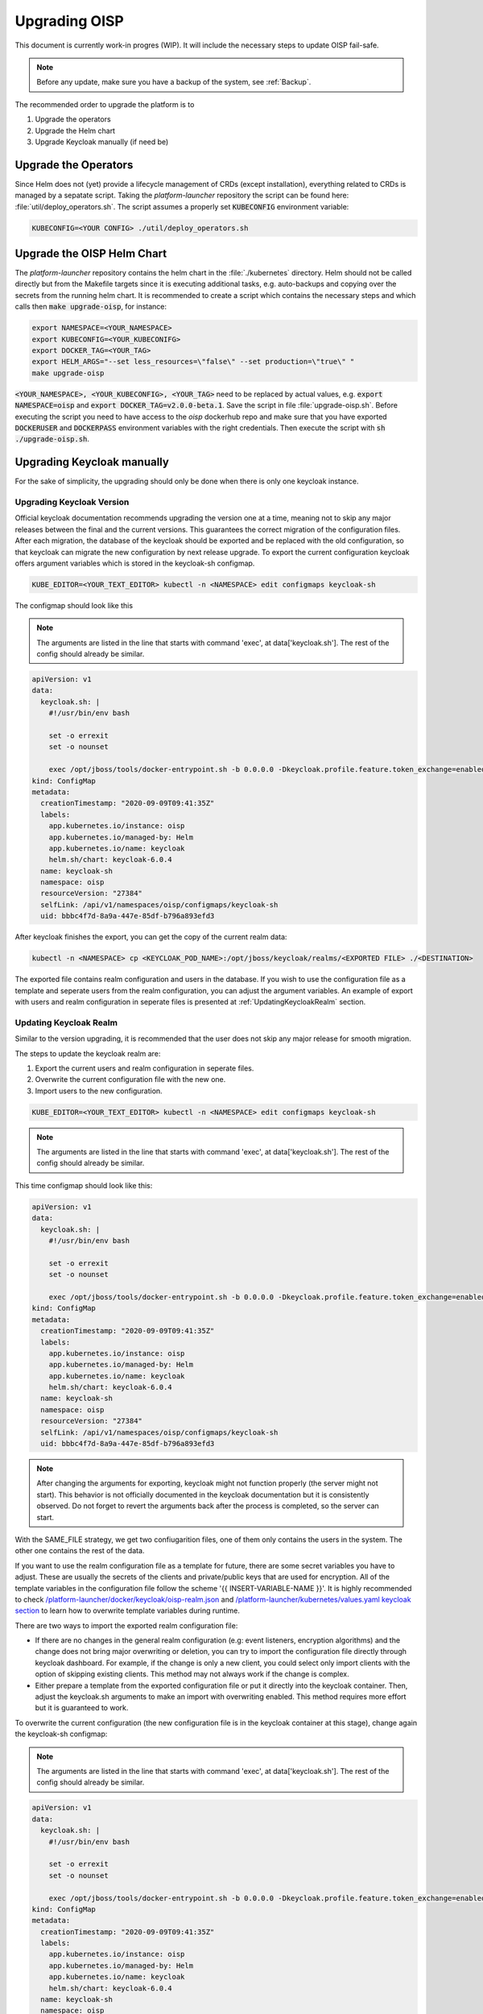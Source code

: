 Upgrading OISP
==============

This document is currently work-in progres (WIP). It will include the necessary steps to update OISP fail-safe.

.. note:: Before any update, make sure you have a backup of the system, see :ref:`Backup`.


The recommended order to upgrade the platform is to

#. Upgrade the operators
#. Upgrade the Helm chart
#. Upgrade Keycloak manually (if need be)

Upgrade the Operators
---------------------

Since Helm does not (yet) provide a lifecycle management of CRDs (except installation), everything related to CRDs is managed by a sepatate script.
Taking the `platform-launcher` repository the script can be found here:
:file:`util/deploy_operators.sh`. The script assumes a properly set :code:`KUBECONFIG` environment variable:

.. code-block:: bash

  KUBECONFIG=<YOUR CONFIG> ./util/deploy_operators.sh

Upgrade the OISP Helm Chart
---------------------------

The `platform-launcher` repository contains the helm chart in the :file:`./kubernetes` directory. Helm should not be called directly but
from the Makefile targets since it is
executing additional tasks, e.g. auto-backups and copying over the secrets from the running helm chart.
It is recommended to create a script which contains the necessary steps and which calls then :code:`make upgrade-oisp`, for instance:

.. code-block:: bash

  export NAMESPACE=<YOUR_NAMESPACE>
  export KUBECONFIG=<YOUR_KUBECONIFG>
  export DOCKER_TAG=<YOUR_TAG>
  export HELM_ARGS="--set less_resources=\"false\" --set production=\"true\" "
  make upgrade-oisp

:code:`<YOUR_NAMESPACE>, <YOUR_KUBECONFIG>, <YOUR_TAG>` need to be replaced by actual values, e.g. :code:`export NAMESPACE=oisp` and
:code:`export DOCKER_TAG=v2.0.0-beta.1`. Save the script in file
:file:`upgrade-oisp.sh`. Before executing the script you need to have access to the `oisp` dockerhub repo and
make sure that you have exported :code:`DOCKERUSER` and :code:`DOCKERPASS` environment variables with the right credentials. Then execute the script with  :code:`sh ./upgrade-oisp.sh`.


Upgrading Keycloak manually
---------------------------

For the sake of simplicity, the upgrading should only be done when there is only one keycloak instance.

Upgrading Keycloak Version
~~~~~~~~~~~~~~~~~~~~~~~~~~

Official keycloak documentation recommends upgrading the version one at a time, meaning not to skip any major releases between the final and the current versions. This guarantees the correct migration of the configuration files. After each migration, the database of the keycloak should be exported and be replaced with the old configuration, so that keycloak can migrate the new configuration by next release upgrade. To export the current configuration keycloak offers argument variables which is stored in the keycloak-sh configmap.

.. code-block:: bash

  KUBE_EDITOR=<YOUR_TEXT_EDITOR> kubectl -n <NAMESPACE> edit configmaps keycloak-sh

The configmap should look like this

.. note:: The arguments are listed in the line that starts with command 'exec', at data['keycloak.sh']. The rest of the config should already be similar.


.. code-block:: yaml

  apiVersion: v1
  data:
    keycloak.sh: |
      #!/usr/bin/env bash

      set -o errexit
      set -o nounset

      exec /opt/jboss/tools/docker-entrypoint.sh -b 0.0.0.0 -Dkeycloak.profile.feature.token_exchange=enabled -Dkeycloak.profile.feature.admin_fine_grained_authz=enabled -Dkeycloak.profile.feature.upload_scripts=enabled -Dkeycloak.migration.action=export -Dkeycloak.migration.provider=singleFile -Dkeycloak.migration.file=/opt/jboss/keycloak/realms/<FILE TO EXPORT TO>
  kind: ConfigMap
  metadata:
    creationTimestamp: "2020-09-09T09:41:35Z"
    labels:
      app.kubernetes.io/instance: oisp
      app.kubernetes.io/managed-by: Helm
      app.kubernetes.io/name: keycloak
      helm.sh/chart: keycloak-6.0.4
    name: keycloak-sh
    namespace: oisp
    resourceVersion: "27384"
    selfLink: /api/v1/namespaces/oisp/configmaps/keycloak-sh
    uid: bbbc4f7d-8a9a-447e-85df-b796a893efd3

After keycloak finishes the export, you can get the copy of the current realm data:

.. code-block:: bash

  kubectl -n <NAMESPACE> cp <KEYCLOAK_POD_NAME>:/opt/jboss/keycloak/realms/<EXPORTED FILE> ./<DESTINATION>

The exported file contains realm configuration and users in the database. If you wish to use the configuration file as a template and seperate users from the realm configuration, you can adjust the argument variables. An example of export with users and realm configuration in seperate files is presented at :ref:`UpdatingKeycloakRealm` section.

.. _UpdatingKeycloakRealm:

Updating Keycloak Realm
~~~~~~~~~~~~~~~~~~~~~~~

Similar to the version upgrading, it is recommended that the user does not skip any major release for smooth migration.

The steps to update the keycloak realm are:

#. Export the current users and realm configuration in seperate files.
#. Overwrite the current configuration file with the new one.
#. Import users to the new configuration.

.. code-block:: bash

  KUBE_EDITOR=<YOUR_TEXT_EDITOR> kubectl -n <NAMESPACE> edit configmaps keycloak-sh


.. note:: The arguments are listed in the line that starts with command 'exec', at data['keycloak.sh']. The rest of the config should already be similar.


This time configmap should look like this:

.. code-block:: yaml

    apiVersion: v1
    data:
      keycloak.sh: |
        #!/usr/bin/env bash

        set -o errexit
        set -o nounset

        exec /opt/jboss/tools/docker-entrypoint.sh -b 0.0.0.0 -Dkeycloak.profile.feature.token_exchange=enabled -Dkeycloak.profile.feature.admin_fine_grained_authz=enabled -Dkeycloak.profile.feature.upload_scripts=enabled -Dkeycloak.migration.action=export -Dkeycloak.migration.provider=dir -Dkeycloak.migration.dir=/opt/jboss/keycloak/realms -Dkeycloak.migration.userExportStrategy=SAME_FILE
    kind: ConfigMap
    metadata:
      creationTimestamp: "2020-09-09T09:41:35Z"
      labels:
        app.kubernetes.io/instance: oisp
        app.kubernetes.io/managed-by: Helm
        app.kubernetes.io/name: keycloak
        helm.sh/chart: keycloak-6.0.4
      name: keycloak-sh
      namespace: oisp
      resourceVersion: "27384"
      selfLink: /api/v1/namespaces/oisp/configmaps/keycloak-sh
      uid: bbbc4f7d-8a9a-447e-85df-b796a893efd3


.. note:: After changing the arguments for exporting, keycloak might not function properly (the server might not start). This behavior is not officially documented in the keycloak documentation but it is consistently observed. Do not forget to revert the arguments back after the process is completed, so the server can start.


With the SAME_FILE strategy, we get two confiugarition files, one of them only contains the users in the system. The other one contains the rest of the data.

If you want to use the realm configuration file as a template for future, there are some secret variables you have to adjust. These are usually the secrets of the clients and private/public keys that are used for encryption. All of the template variables in the configuration file follow the scheme '{{ INSERT-VARIABLE-NAME }}'. It is highly recommended to check `/platform-launcher/docker/keycloak/oisp-realm.json <https://github.com/Open-IoT-Service-Platform/platform-launcher/blob/develop/docker/keycloak/oisp-realm.json>`_ and `/platform-launcher/kubernetes/values.yaml keycloak section <https://github.com/Open-IoT-Service-Platform/platform-launcher/blob/8b84943c71bcae8ed03760a0f64cc762f285f2e9/kubernetes/values.yaml#L167>`_ to learn how to overwrite template variables during runtime.

There are two ways to import the exported realm configuration file:

* If there are no changes in the general realm configuration (e.g: event listeners, encryption algorithms) and the change does not bring major overwriting or deletion, you can try to import the configuration file directly through keycloak dashboard. For example, if the change is only a new client, you could select only import clients with the option of skipping existing clients. This method may not always work if the change is complex.
* Either prepare a template from the exported configuration file or put it directly into the keycloak container. Then, adjust the keycloak.sh arguments to make an import with overwriting enabled. This method requires more effort but it is guaranteed to work.

To overwrite the current configuration (the new configuration file is in the keycloak container at this stage), change again the keycloak-sh configmap:

.. note:: The arguments are listed in the line that starts with command 'exec', at data['keycloak.sh']. The rest of the config should already be similar.


.. code-block:: yaml

   apiVersion: v1
   data:
     keycloak.sh: |
       #!/usr/bin/env bash

       set -o errexit
       set -o nounset

       exec /opt/jboss/tools/docker-entrypoint.sh -b 0.0.0.0 -Dkeycloak.profile.feature.token_exchange=enabled -Dkeycloak.profile.feature.admin_fine_grained_authz=enabled -Dkeycloak.profile.feature.upload_scripts=enabled -Dkeycloak.migration.action=import -Dkeycloak.migration.provider=singleFile -Dkeycloak.migration.file=<NEW_CONFIGURATION_FILE> -Dkeycloak.migration.strategy=OVERWRITE_EXISTING
   kind: ConfigMap
   metadata:
     creationTimestamp: "2020-09-09T09:41:35Z"
     labels:
       app.kubernetes.io/instance: oisp
       app.kubernetes.io/managed-by: Helm
       app.kubernetes.io/name: keycloak
       helm.sh/chart: keycloak-6.0.4
     name: keycloak-sh
     namespace: oisp
     resourceVersion: "27384"
     selfLink: /api/v1/namespaces/oisp/configmaps/keycloak-sh
     uid: bbbc4f7d-8a9a-447e-85df-b796a893efd3


.. note:: The variable NEW_CONFIGURATION_FILE is usually the realm file that is provided by the oisp/keycloak container, which is /opt/jboss/keycloak/realms/oisp-realm.json.

Now delete the pod, after it comes back you can import the users configuration file through keycloak dahboard or using keycloak admin console. Make sure to select the option 'skip if existing' at import strategy because some of the service users might create conflicts. Keycloak tries to import the users in a very tolerable, indestructive way. For example, if the user roles are not defined in the realm, then it simply removes them, or if the secret of the keycloak server has changed, it resets the passwords of all users that are imported.

After upgrading do not forget to revert keycloak-sh to its old form. Otherwise you might lose crucial data due to overwriting.

There are also other options that keycloak offers for exporting/importing. Check them out at `here <https://www.keycloak.org/documentation.html>`_.
